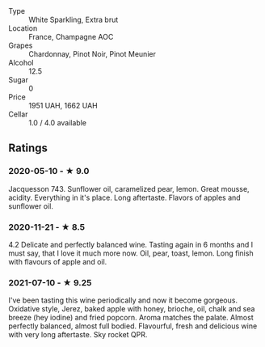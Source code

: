- Type :: White Sparkling, Extra brut
- Location :: France, Champagne AOC
- Grapes :: Chardonnay, Pinot Noir, Pinot Meunier
- Alcohol :: 12.5
- Sugar :: 0
- Price :: 1951 UAH, 1662 UAH
- Cellar :: 1.0 / 4.0 available

** Ratings

*** 2020-05-10 - ★ 9.0

Jacquesson 743. Sunflower oil, caramelized pear, lemon. Great mousse, acidity.
Everything in it's place. Long aftertaste. Flavors of apples and sunflower oil.

*** 2020-11-21 - ★ 8.5

4.2 Delicate and perfectly balanced wine. Tasting again in 6 months and I must
say, that I love it much more now. Oil, pear, toast, lemon. Long finish with
flavours of apple and oil.

*** 2021-07-10 - ★ 9.25

I've been tasting this wine periodically and now it become gorgeous.
Oxidative style, Jerez, baked apple with honey, brioche, oil, chalk
and sea breeze (hey iodine) and fried popcorn. Aroma matches the
palate. Almost perfectly balanced, almost full bodied. Flavourful,
fresh and delicious wine with very long aftertaste. Sky rocket QPR.

